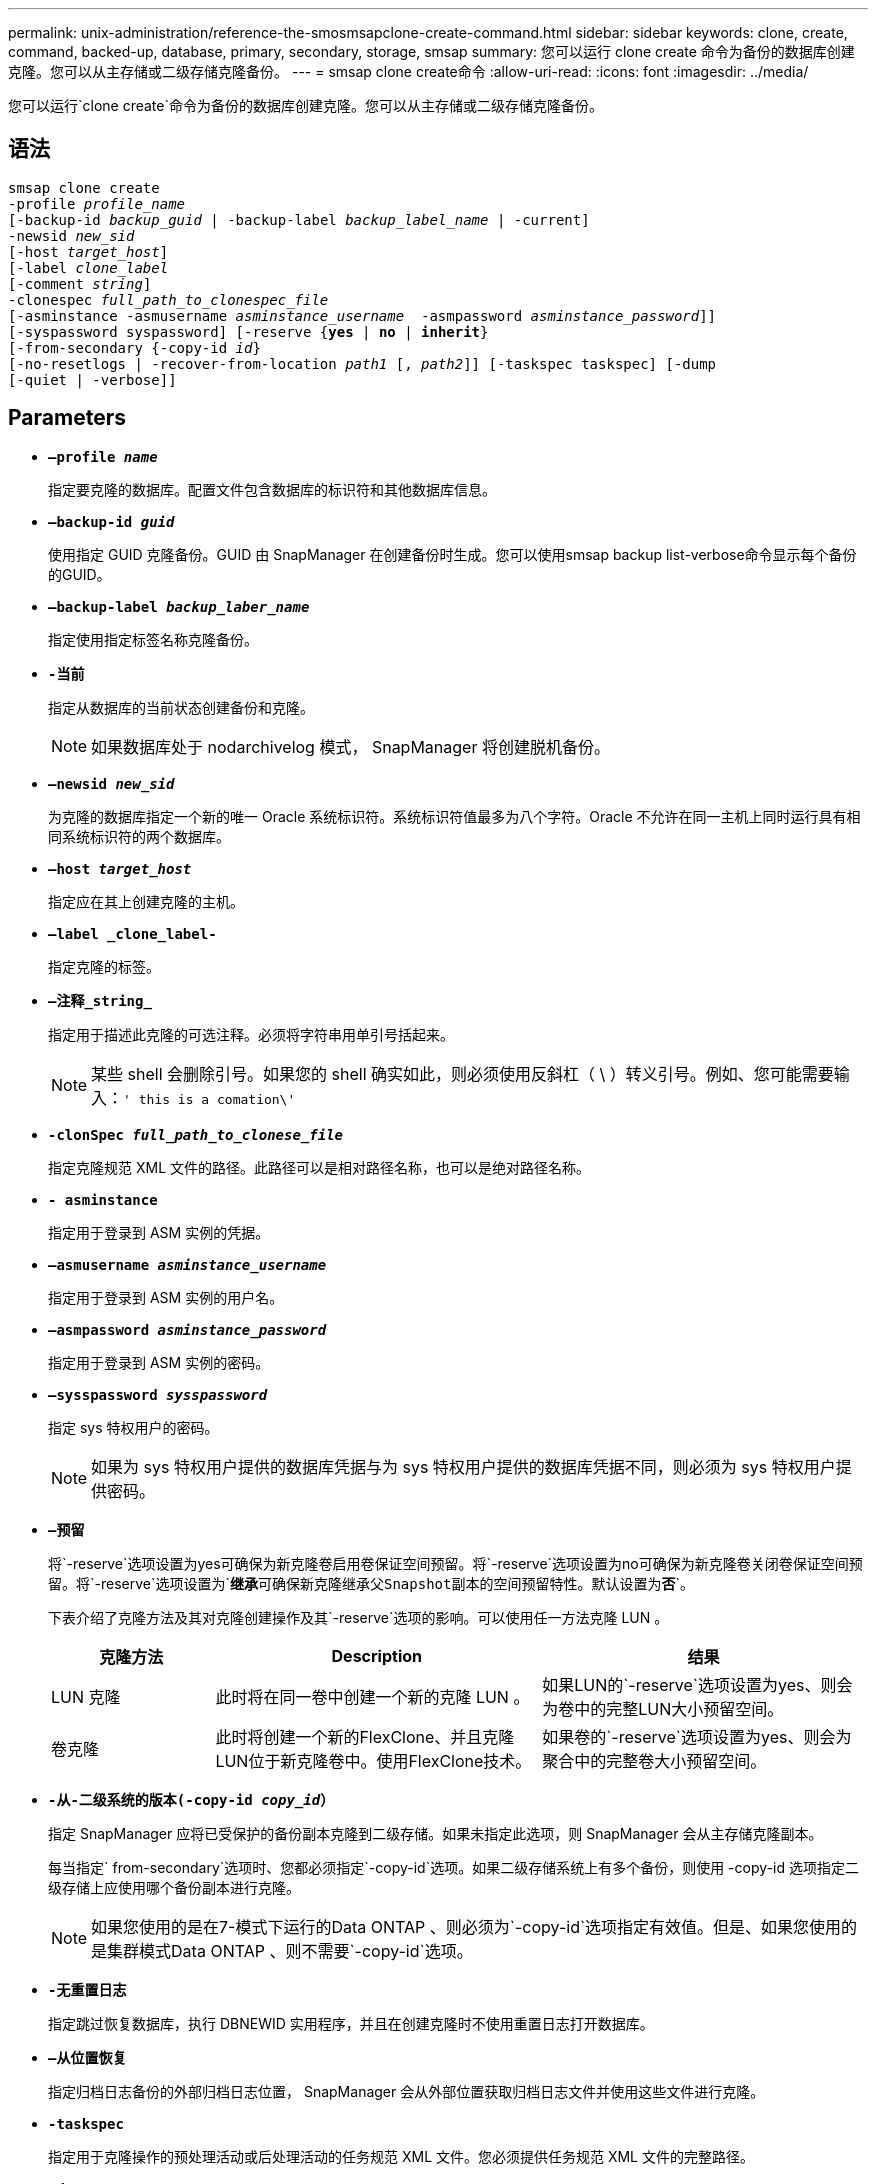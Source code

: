 ---
permalink: unix-administration/reference-the-smosmsapclone-create-command.html 
sidebar: sidebar 
keywords: clone, create, command, backed-up, database, primary, secondary, storage, smsap 
summary: 您可以运行 clone create 命令为备份的数据库创建克隆。您可以从主存储或二级存储克隆备份。 
---
= smsap clone create命令
:allow-uri-read: 
:icons: font
:imagesdir: ../media/


[role="lead"]
您可以运行`clone create`命令为备份的数据库创建克隆。您可以从主存储或二级存储克隆备份。



== 语法

[listing, subs="+macros"]
----
pass:quotes[smsap clone create
-profile _profile_name_
[-backup-id _backup_guid_ | -backup-label _backup_label_name_ | -current\]
-newsid _new_sid_
[-host _target_host_\]
[-label _clone_label_]
pass:quotes[[-comment _string_\]
-clonespec _full_path_to_clonespec_file_
[-asminstance -asmusername _asminstance_username_  -asmpassword _asminstance_password_\]\]
[-syspassword syspassword]] pass:quotes[[-reserve {*yes* | *no* | *inherit*}]
pass:quotes[[-from-secondary {-copy-id _id_}]
pass:quotes[[-no-resetlogs | -recover-from-location _path1_ [, _path2_\]\] [-taskspec taskspec\] [-dump]
[-quiet | -verbose]]
----


== Parameters

* ``*—profile _name_*``
+
指定要克隆的数据库。配置文件包含数据库的标识符和其他数据库信息。

* ``*—backup-id _guid_*``
+
使用指定 GUID 克隆备份。GUID 由 SnapManager 在创建备份时生成。您可以使用smsap backup list-verbose命令显示每个备份的GUID。

* ``*—backup-label _backup_laber_name_*``
+
指定使用指定标签名称克隆备份。

* ``*-当前*``
+
指定从数据库的当前状态创建备份和克隆。

+

NOTE: 如果数据库处于 nodarchivelog 模式， SnapManager 将创建脱机备份。

* ``*—newsid _new_sid_*``
+
为克隆的数据库指定一个新的唯一 Oracle 系统标识符。系统标识符值最多为八个字符。Oracle 不允许在同一主机上同时运行具有相同系统标识符的两个数据库。

* ``*—host _target_host_*``
+
指定应在其上创建克隆的主机。

* ``*—label _clone_label-*``
+
指定克隆的标签。

* ``*—注释_string_*``
+
指定用于描述此克隆的可选注释。必须将字符串用单引号括起来。

+

NOTE: 某些 shell 会删除引号。如果您的 shell 确实如此，则必须使用反斜杠（ \ ）转义引号。例如、您可能需要输入：`' this is a comation\'`

* ``*-clonSpec _full_path_to_clonese_file_*``
+
指定克隆规范 XML 文件的路径。此路径可以是相对路径名称，也可以是绝对路径名称。

* ``*- asminstance*``
+
指定用于登录到 ASM 实例的凭据。

* ``*—asmusername _asminstance_username_*``
+
指定用于登录到 ASM 实例的用户名。

* ``*—asmpassword _asminstance_password_*``
+
指定用于登录到 ASM 实例的密码。

* ``*—sysspassword _sysspassword_*``
+
指定 sys 特权用户的密码。

+

NOTE: 如果为 sys 特权用户提供的数据库凭据与为 sys 特权用户提供的数据库凭据不同，则必须为 sys 特权用户提供密码。

* ``*—预留*``
+
将`-reserve`选项设置为yes可确保为新克隆卷启用卷保证空间预留。将`-reserve`选项设置为no可确保为新克隆卷关闭卷保证空间预留。将`-reserve`选项设置为`*继承*`可确保新克隆继承父Snapshot副本的空间预留特性。默认设置为`*否*`。

+
下表介绍了克隆方法及其对克隆创建操作及其`-reserve`选项的影响。可以使用任一方法克隆 LUN 。

+
[cols="1a,2a,2a"]
|===
| 克隆方法 | Description | 结果 


 a| 
LUN 克隆
 a| 
此时将在同一卷中创建一个新的克隆 LUN 。
 a| 
如果LUN的`-reserve`选项设置为yes、则会为卷中的完整LUN大小预留空间。



 a| 
卷克隆
 a| 
此时将创建一个新的FlexClone、并且克隆LUN位于新克隆卷中。使用FlexClone技术。
 a| 
如果卷的`-reserve`选项设置为yes、则会为聚合中的完整卷大小预留空间。

|===
* ``*-从-二级系统的版本(-copy-id _copy_id_）*``
+
指定 SnapManager 应将已受保护的备份副本克隆到二级存储。如果未指定此选项，则 SnapManager 会从主存储克隆副本。

+
每当指定` from-secondary`选项时、您都必须指定`-copy-id`选项。如果二级存储系统上有多个备份，则使用 -copy-id 选项指定二级存储上应使用哪个备份副本进行克隆。

+

NOTE: 如果您使用的是在7-模式下运行的Data ONTAP 、则必须为`-copy-id`选项指定有效值。但是、如果您使用的是集群模式Data ONTAP 、则不需要`-copy-id`选项。

* ``*-无重置日志*``
+
指定跳过恢复数据库，执行 DBNEWID 实用程序，并且在创建克隆时不使用重置日志打开数据库。

* ``*—从位置恢复*``
+
指定归档日志备份的外部归档日志位置， SnapManager 会从外部位置获取归档日志文件并使用这些文件进行克隆。

* ``*-taskspec*``
+
指定用于克隆操作的预处理活动或后处理活动的任务规范 XML 文件。您必须提供任务规范 XML 文件的完整路径。

* ``*-dump*``
+
指定在克隆创建操作后收集转储文件。

* ``*-静默*``
+
在控制台中仅显示错误消息。默认设置为显示错误和警告消息。

* ``*-详细*``
+
在控制台中显示错误，警告和信息性消息。



'''


== 示例

以下示例将使用为此克隆创建的克隆规范克隆备份：

[listing]
----
smsap clone create -profile SALES1 -backup-label full_backup_sales_May -newsid
CLONE -label sales1_clone -clonespec /opt/<path>/smsap/clonespecs/sales1_clonespec.xml
----
[listing]
----
Operation Id [8abc01ec0e794e3f010e794e6e9b0001] succeeded.
----
'''